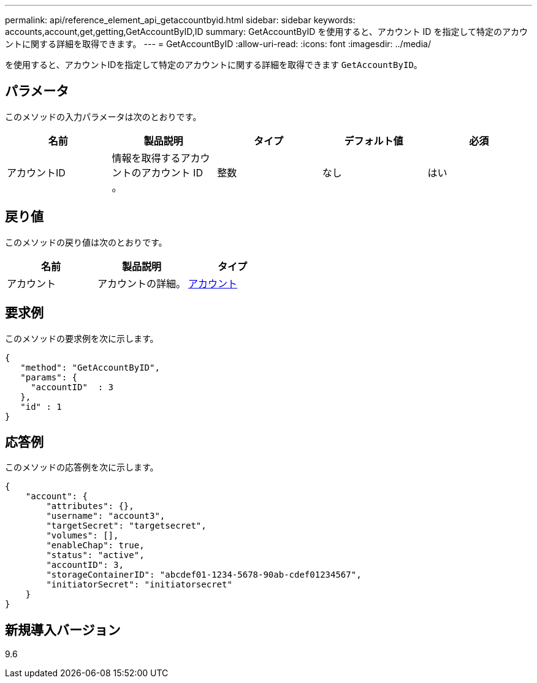 ---
permalink: api/reference_element_api_getaccountbyid.html 
sidebar: sidebar 
keywords: accounts,account,get,getting,GetAccountByID,ID 
summary: GetAccountByID を使用すると、アカウント ID を指定して特定のアカウントに関する詳細を取得できます。 
---
= GetAccountByID
:allow-uri-read: 
:icons: font
:imagesdir: ../media/


[role="lead"]
を使用すると、アカウントIDを指定して特定のアカウントに関する詳細を取得できます `GetAccountByID`。



== パラメータ

このメソッドの入力パラメータは次のとおりです。

|===
| 名前 | 製品説明 | タイプ | デフォルト値 | 必須 


 a| 
アカウントID
 a| 
情報を取得するアカウントのアカウント ID 。
 a| 
整数
 a| 
なし
 a| 
はい

|===


== 戻り値

このメソッドの戻り値は次のとおりです。

|===
| 名前 | 製品説明 | タイプ 


 a| 
アカウント
 a| 
アカウントの詳細。
 a| 
xref:reference_element_api_account.adoc[アカウント]

|===


== 要求例

このメソッドの要求例を次に示します。

[listing]
----
{
   "method": "GetAccountByID",
   "params": {
     "accountID"  : 3
   },
   "id" : 1
}
----


== 応答例

このメソッドの応答例を次に示します。

[listing]
----
{
    "account": {
        "attributes": {},
        "username": "account3",
        "targetSecret": "targetsecret",
        "volumes": [],
        "enableChap": true,
        "status": "active",
        "accountID": 3,
        "storageContainerID": "abcdef01-1234-5678-90ab-cdef01234567",
        "initiatorSecret": "initiatorsecret"
    }
}
----


== 新規導入バージョン

9.6

